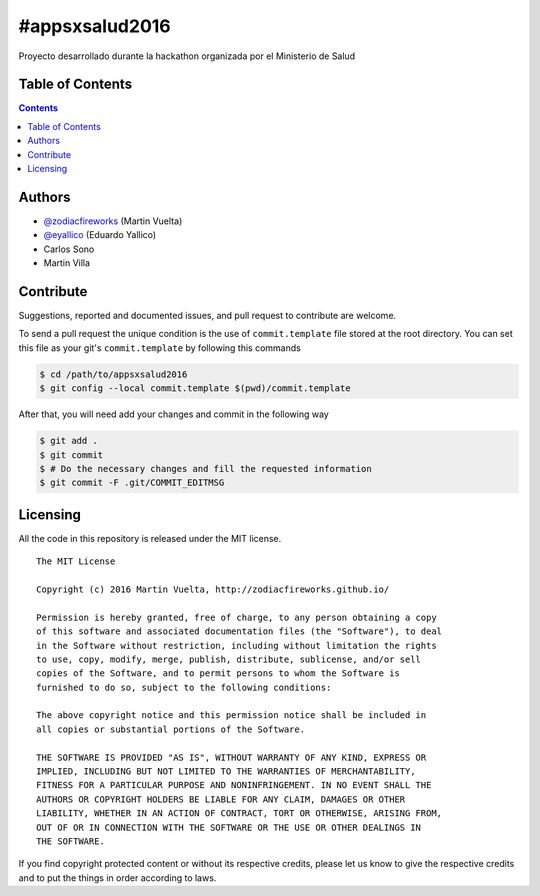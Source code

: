 ===============
#appsxsalud2016
===============

Proyecto desarrollado durante la hackathon organizada por el Ministerio de Salud

.. image::
    https://img.shields.io/packagist/l/doctrine/orm.svg?maxAge=2592000&style=flat-square
    :alt: MIT License
    :target: https://github.com/SoftButterfly/art-work


Table of Contents
=================

.. contents::
    :depth: 3


Authors
=======

* `@zodiacfireworks <https://github.com/zodiacfireworks>`_ (Martin Vuelta)
* `@eyallico <https://github.com/eyallico>`_ (Eduardo Yallico)
* Carlos Sono
* Martin Villa


Contribute
==========

Suggestions, reported and documented issues, and pull request to contribute
are welcome.

To send a pull request the unique condition is the use of ``commit.template``
file stored  at the root directory. You can set this file as your git's
``commit.template`` by following this commands

.. code-block:: bash

    $ cd /path/to/appsxsalud2016
    $ git config --local commit.template $(pwd)/commit.template

After that, you will need add your changes and commit in the following way

.. code-block:: bash

    $ git add .
    $ git commit
    $ # Do the necessary changes and fill the requested information
    $ git commit -F .git/COMMIT_EDITMSG


Licensing
=========

All the code in this repository is released under the MIT license.

::

    The MIT License

    Copyright (c) 2016 Martin Vuelta, http://zodiacfireworks.github.io/

    Permission is hereby granted, free of charge, to any person obtaining a copy
    of this software and associated documentation files (the "Software"), to deal
    in the Software without restriction, including without limitation the rights
    to use, copy, modify, merge, publish, distribute, sublicense, and/or sell
    copies of the Software, and to permit persons to whom the Software is
    furnished to do so, subject to the following conditions:

    The above copyright notice and this permission notice shall be included in
    all copies or substantial portions of the Software.

    THE SOFTWARE IS PROVIDED "AS IS", WITHOUT WARRANTY OF ANY KIND, EXPRESS OR
    IMPLIED, INCLUDING BUT NOT LIMITED TO THE WARRANTIES OF MERCHANTABILITY,
    FITNESS FOR A PARTICULAR PURPOSE AND NONINFRINGEMENT. IN NO EVENT SHALL THE
    AUTHORS OR COPYRIGHT HOLDERS BE LIABLE FOR ANY CLAIM, DAMAGES OR OTHER
    LIABILITY, WHETHER IN AN ACTION OF CONTRACT, TORT OR OTHERWISE, ARISING FROM,
    OUT OF OR IN CONNECTION WITH THE SOFTWARE OR THE USE OR OTHER DEALINGS IN
    THE SOFTWARE.

If you find copyright protected content or without its respective credits,
please let us know to give the respective credits and to put the things in
order according to laws.
